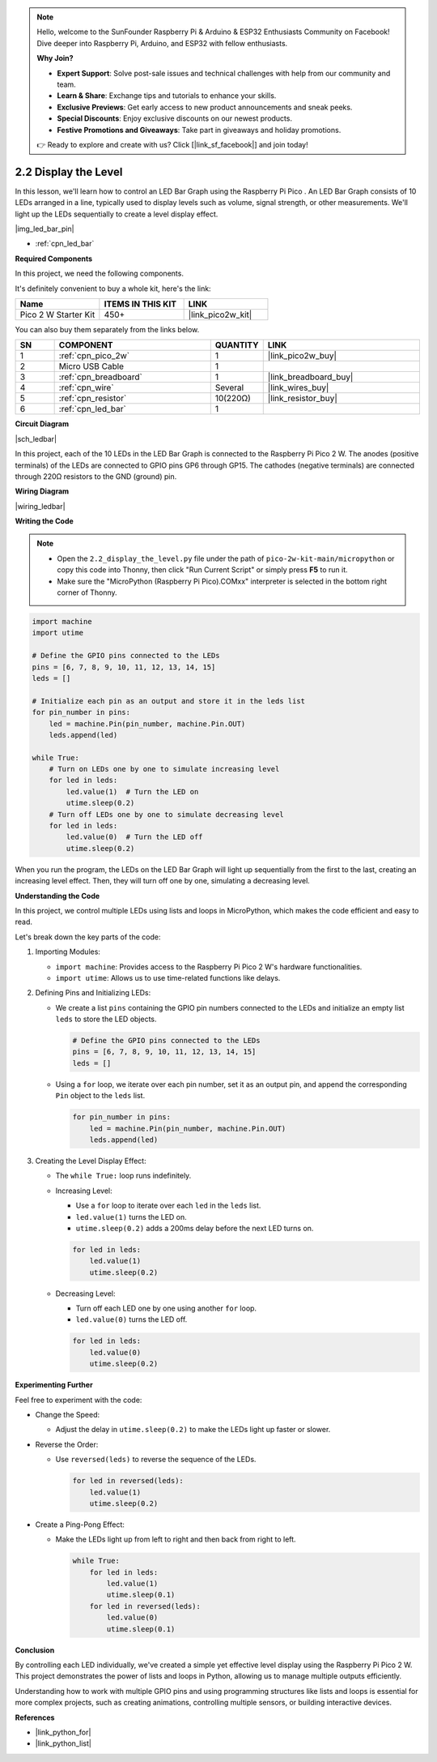 .. note::

    Hello, welcome to the SunFounder Raspberry Pi & Arduino & ESP32 Enthusiasts Community on Facebook! Dive deeper into Raspberry Pi, Arduino, and ESP32 with fellow enthusiasts.

    **Why Join?**

    - **Expert Support**: Solve post-sale issues and technical challenges with help from our community and team.
    - **Learn & Share**: Exchange tips and tutorials to enhance your skills.
    - **Exclusive Previews**: Get early access to new product announcements and sneak peeks.
    - **Special Discounts**: Enjoy exclusive discounts on our newest products.
    - **Festive Promotions and Giveaways**: Take part in giveaways and holiday promotions.

    👉 Ready to explore and create with us? Click [|link_sf_facebook|] and join today!

.. _py_led_bar:

2.2 Display the Level
=============================

In this lesson, we'll learn how to control an LED Bar Graph using the Raspberry Pi Pico . An LED Bar Graph consists of 10 LEDs arranged in a line, typically used to display levels such as volume, signal strength, or other measurements. We'll light up the LEDs sequentially to create a level display effect.

|img_led_bar_pin|

* :ref:`cpn_led_bar`

**Required Components**

In this project, we need the following components. 

It's definitely convenient to buy a whole kit, here's the link: 

.. list-table::
    :widths: 20 20 20
    :header-rows: 1

    *   - Name	
        - ITEMS IN THIS KIT
        - LINK
    *   - Pico 2 W Starter Kit	
        - 450+
        - |link_pico2w_kit|

You can also buy them separately from the links below.


.. list-table::
    :widths: 5 20 5 20
    :header-rows: 1

    *   - SN
        - COMPONENT	
        - QUANTITY
        - LINK

    *   - 1
        - :ref:`cpn_pico_2w`
        - 1
        - |link_pico2w_buy|
    *   - 2
        - Micro USB Cable
        - 1
        - 
    *   - 3
        - :ref:`cpn_breadboard`
        - 1
        - |link_breadboard_buy|
    *   - 4
        - :ref:`cpn_wire`
        - Several
        - |link_wires_buy|
    *   - 5
        - :ref:`cpn_resistor`
        - 10(220Ω)
        - |link_resistor_buy|
    *   - 6
        - :ref:`cpn_led_bar`
        - 1
        - 

**Circuit Diagram**

|sch_ledbar|

In this project, each of the 10 LEDs in the LED Bar Graph is connected to the Raspberry Pi Pico 2 W. The anodes (positive terminals) of the LEDs are connected to GPIO pins GP6 through GP15. The cathodes (negative terminals) are connected through 220Ω resistors to the GND (ground) pin.



**Wiring Diagram**

|wiring_ledbar|

**Writing the Code**

.. note::

    * Open the ``2.2_display_the_level.py`` file under the path of ``pico-2w-kit-main/micropython`` or copy this code into Thonny, then click "Run Current Script" or simply press **F5** to run it.

    * Make sure the "MicroPython (Raspberry Pi Pico).COMxx" interpreter is selected in the bottom right corner of Thonny.

.. code-block:: python

  import machine
  import utime

  # Define the GPIO pins connected to the LEDs
  pins = [6, 7, 8, 9, 10, 11, 12, 13, 14, 15]
  leds = []

  # Initialize each pin as an output and store it in the leds list
  for pin_number in pins:
      led = machine.Pin(pin_number, machine.Pin.OUT)
      leds.append(led)

  while True:
      # Turn on LEDs one by one to simulate increasing level
      for led in leds:
          led.value(1)  # Turn the LED on
          utime.sleep(0.2)
      # Turn off LEDs one by one to simulate decreasing level
      for led in leds:
          led.value(0)  # Turn the LED off
          utime.sleep(0.2)

When you run the program, the LEDs on the LED Bar Graph will light up sequentially from the first to the last, creating an increasing level effect. Then, they will turn off one by one, simulating a decreasing level.

**Understanding the Code**

In this project, we control multiple LEDs using lists and loops in MicroPython, which makes the code efficient and easy to read.

Let's break down the key parts of the code:

1. Importing Modules:

   * ``import machine``: Provides access to the Raspberry Pi Pico 2 W's hardware functionalities.
   * ``import utime``: Allows us to use time-related functions like delays.

2. Defining Pins and Initializing LEDs:

   * We create a list ``pins`` containing the GPIO pin numbers connected to the LEDs and initialize an empty list ``leds`` to store the LED objects.

     .. code-block:: python

      # Define the GPIO pins connected to the LEDs
      pins = [6, 7, 8, 9, 10, 11, 12, 13, 14, 15]
      leds = []
     
   * Using a ``for`` loop, we iterate over each pin number, set it as an output pin, and append the corresponding ``Pin`` object to the ``leds`` list.
     
     .. code-block:: python

        for pin_number in pins:
            led = machine.Pin(pin_number, machine.Pin.OUT)
            leds.append(led)
     
3. Creating the Level Display Effect:

   * The ``while True:`` loop runs indefinitely.
   * Increasing Level:

     * Use a ``for`` loop to iterate over each ``led`` in the ``leds`` list.
     * ``led.value(1)`` turns the LED on.
     * ``utime.sleep(0.2)`` adds a 200ms delay before the next LED turns on.
     
     .. code-block:: python

        for led in leds:
            led.value(1)
            utime.sleep(0.2)
     
   * Decreasing Level:

     * Turn off each LED one by one using another ``for`` loop.
     * ``led.value(0)`` turns the LED off.

     .. code-block:: python

        for led in leds:
            led.value(0)
            utime.sleep(0.2)
  
**Experimenting Further**

Feel free to experiment with the code:

* Change the Speed:

  * Adjust the delay in ``utime.sleep(0.2)`` to make the LEDs light up faster or slower.

* Reverse the Order:

  * Use ``reversed(leds)`` to reverse the sequence of the LEDs.

    .. code-block:: python

        for led in reversed(leds):
            led.value(1)
            utime.sleep(0.2)
    
* Create a Ping-Pong Effect:

  * Make the LEDs light up from left to right and then back from right to left.

    .. code-block:: python

        while True:
            for led in leds:
                led.value(1)
                utime.sleep(0.1)
            for led in reversed(leds):
                led.value(0)
                utime.sleep(0.1)
    
**Conclusion**

By controlling each LED individually, we've created a simple yet effective level display using the Raspberry Pi Pico 2 W. This project demonstrates the power of lists and loops in Python, allowing us to manage multiple outputs efficiently.

Understanding how to work with multiple GPIO pins and using programming structures like lists and loops is essential for more complex projects, such as creating animations, controlling multiple sensors, or building interactive devices.

**References**

* |link_python_for|
* |link_python_list|
